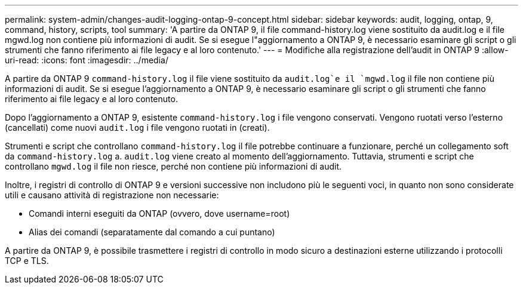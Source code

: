---
permalink: system-admin/changes-audit-logging-ontap-9-concept.html 
sidebar: sidebar 
keywords: audit, logging, ontap, 9, command, history, scripts, tool 
summary: 'A partire da ONTAP 9, il file command-history.log viene sostituito da audit.log e il file mgwd.log non contiene più informazioni di audit. Se si esegue l"aggiornamento a ONTAP 9, è necessario esaminare gli script o gli strumenti che fanno riferimento ai file legacy e al loro contenuto.' 
---
= Modifiche alla registrazione dell'audit in ONTAP 9
:allow-uri-read: 
:icons: font
:imagesdir: ../media/


[role="lead"]
A partire da ONTAP 9 `command-history.log` il file viene sostituito da `audit.log`e il `mgwd.log` il file non contiene più informazioni di audit. Se si esegue l'aggiornamento a ONTAP 9, è necessario esaminare gli script o gli strumenti che fanno riferimento ai file legacy e al loro contenuto.

Dopo l'aggiornamento a ONTAP 9, esistente `command-history.log` i file vengono conservati. Vengono ruotati verso l'esterno (cancellati) come nuovi `audit.log` i file vengono ruotati in (creati).

Strumenti e script che controllano `command-history.log` il file potrebbe continuare a funzionare, perché un collegamento soft da `command-history.log` a. `audit.log` viene creato al momento dell'aggiornamento. Tuttavia, strumenti e script che controllano `mgwd.log` il file non riesce, perché non contiene più informazioni di audit.

Inoltre, i registri di controllo di ONTAP 9 e versioni successive non includono più le seguenti voci, in quanto non sono considerate utili e causano attività di registrazione non necessarie:

* Comandi interni eseguiti da ONTAP (ovvero, dove username=root)
* Alias dei comandi (separatamente dal comando a cui puntano)


A partire da ONTAP 9, è possibile trasmettere i registri di controllo in modo sicuro a destinazioni esterne utilizzando i protocolli TCP e TLS.
